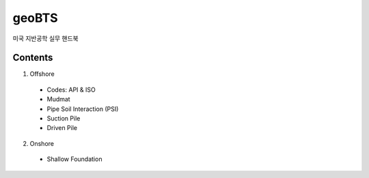 geoBTS
=======================================

미국 지반공학 실무 핸드북

Contents
---------

1. Offshore

  - Codes: API & ISO
  - Mudmat
  - Pipe Soil Interaction (PSI)
  - Suction Pile
  - Driven Pile


2. Onshore
  - Shallow Foundation


